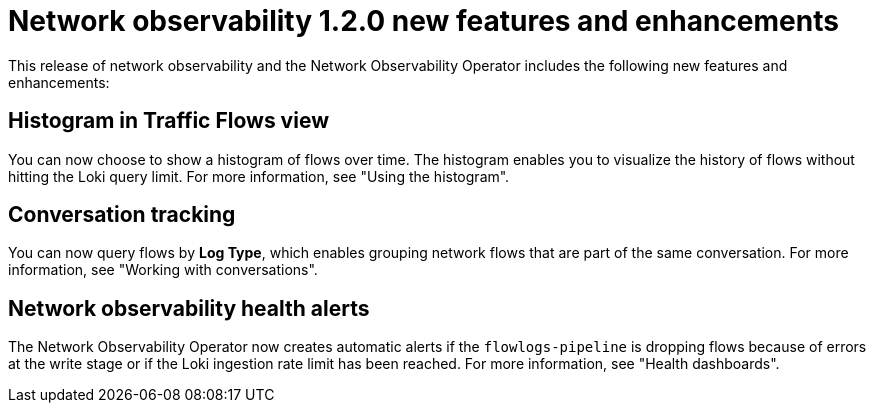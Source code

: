 // Module included in the following assemblies:

// * observability/network-observability-operator-release-notes-1-2-0.adoc

:_mod-docs-content-type: REFERENCE
[id="network-observability-release-notes-new-features-enhancements-1-2-0_{context}"]
= Network observability 1.2.0 new features and enhancements

This release of network observability and the Network Observability Operator includes the following new features and enhancements:

[id="histogram-feature-1-2_{context}"]
== Histogram in Traffic Flows view

You can now choose to show a histogram of flows over time. The histogram enables you to visualize the history of flows without hitting the Loki query limit. For more information, see "Using the histogram".


[id="conversation-tracking-feature-1-2_{context}"]
== Conversation tracking

You can now query flows by *Log Type*, which enables grouping network flows that are part of the same conversation. For more information, see "Working with conversations".

[id="health-alerts-feature-1-2_{context}"]
== Network observability health alerts

The Network Observability Operator now creates automatic alerts if the `flowlogs-pipeline` is dropping flows because of errors at the write stage or if the Loki ingestion rate limit has been reached. For more information, see "Health dashboards".